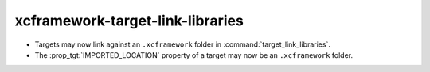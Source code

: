 xcframework-target-link-libraries
---------------------------------

* Targets may now link against an ``.xcframework`` folder in
  :command:`target_link_libraries`.
* The :prop_tgt:`IMPORTED_LOCATION` property of a target may now be an
  ``.xcframework`` folder.
